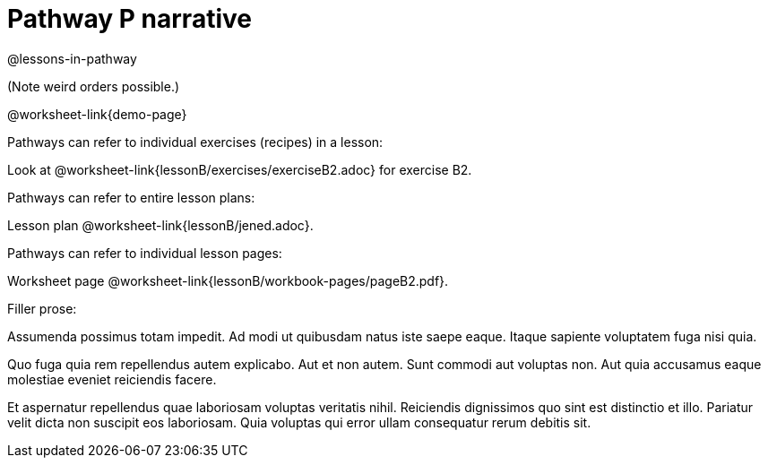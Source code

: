 = Pathway P narrative

@lessons-in-pathway



(Note weird orders possible.)

@worksheet-link{demo-page}

Pathways can refer to individual exercises (recipes) in a lesson:

Look at @worksheet-link{lessonB/exercises/exerciseB2.adoc} for
exercise B2.

Pathways can refer to entire lesson plans:

Lesson plan @worksheet-link{lessonB/jened.adoc}.

Pathways can refer to individual lesson pages:

Worksheet page @worksheet-link{lessonB/workbook-pages/pageB2.pdf}.

Filler prose:

Assumenda possimus totam impedit. Ad modi ut quibusdam natus iste
saepe eaque. Itaque sapiente voluptatem fuga nisi quia.

Quo fuga quia rem repellendus autem explicabo. Aut et non autem.
Sunt commodi aut voluptas non. Aut quia accusamus eaque molestiae
eveniet reiciendis facere.

Et aspernatur repellendus quae laboriosam voluptas veritatis
nihil. Reiciendis dignissimos quo sint est distinctio et illo.
Pariatur velit dicta non suscipit eos laboriosam. Quia voluptas
qui error ullam consequatur rerum debitis sit.
